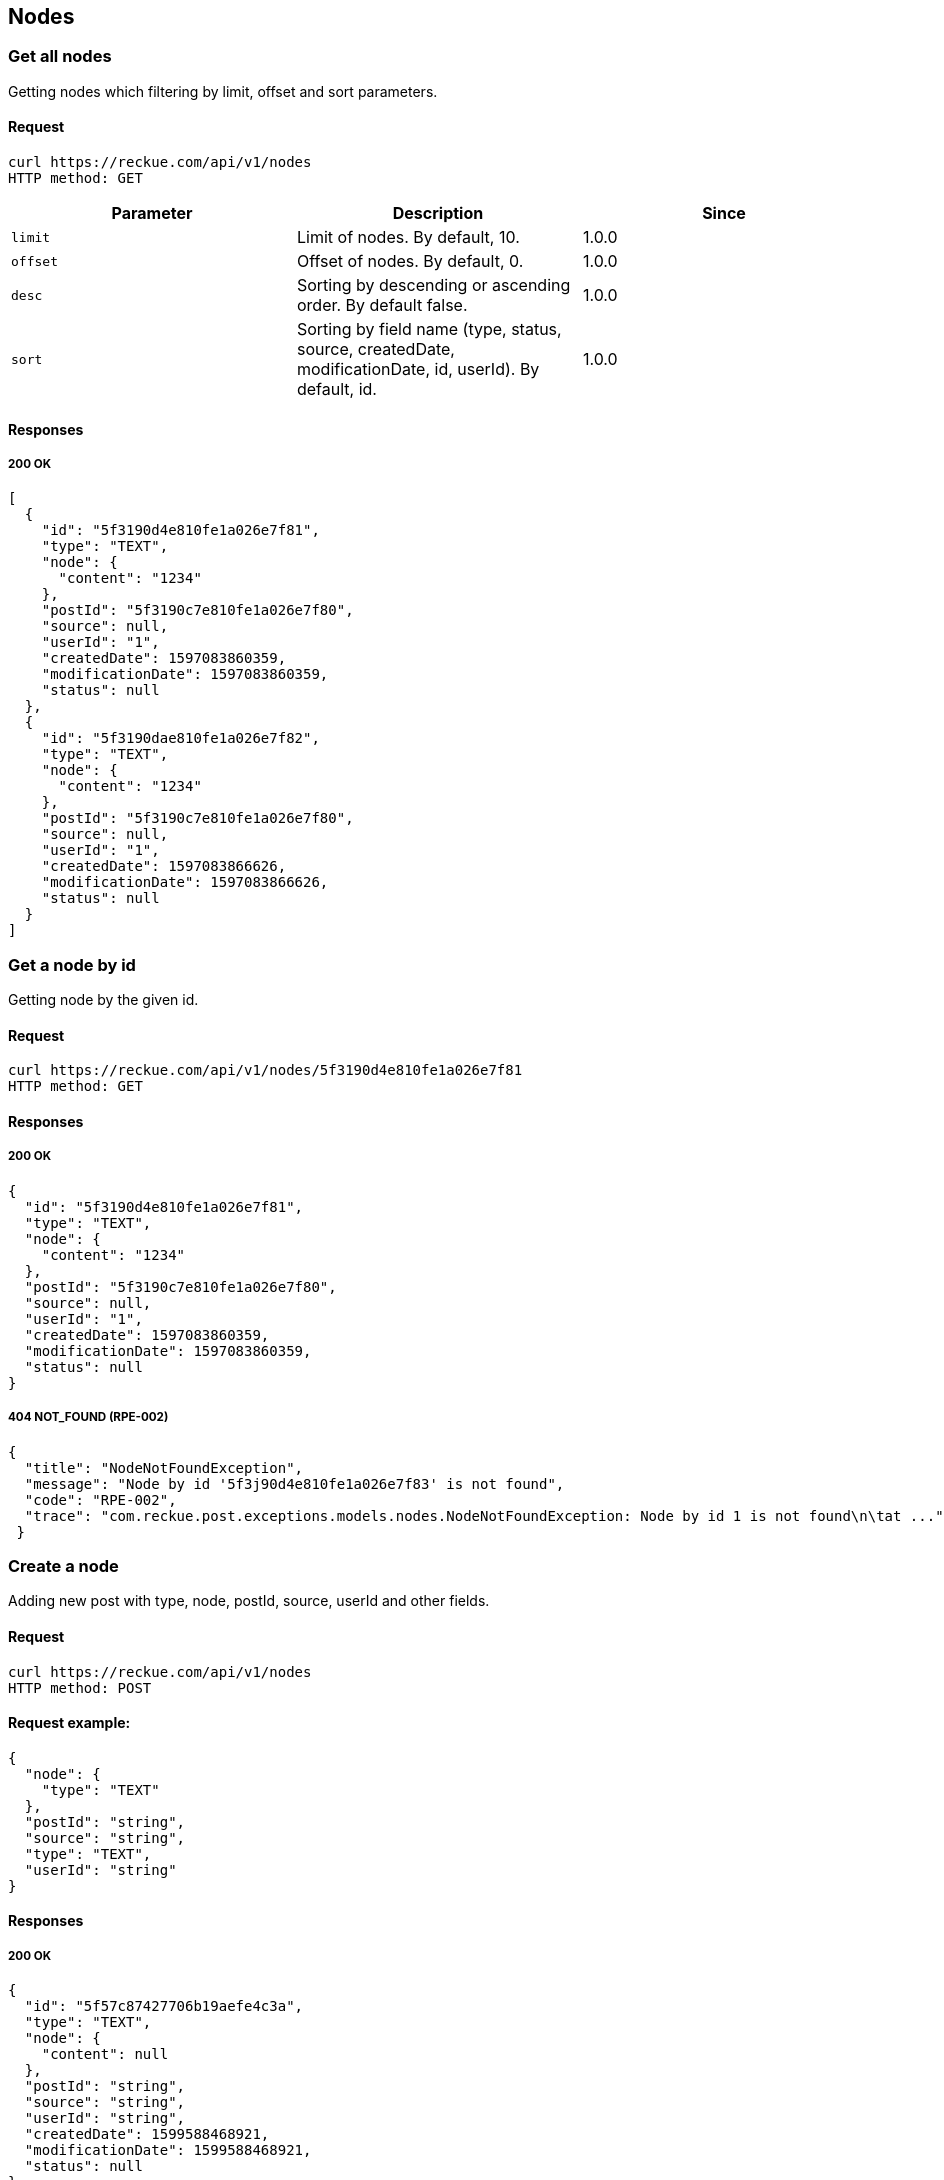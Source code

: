 == Nodes

=== Get all nodes
Getting nodes which filtering by limit, offset and sort parameters.

==== Request
[source,bash]
----
curl https://reckue.com/api/v1/nodes
HTTP method: GET
----

[%header,cols=3*]
|===
|Parameter
|Description
|Since

|```limit```
|Limit of nodes. By default, 10.
|1.0.0

|```offset```
|Offset of nodes. By default, 0.
|1.0.0

|```desc```
|Sorting by descending or ascending order. By default false.
|1.0.0

|```sort```
|Sorting by field name (type, status, source, createdDate, modificationDate, id, userId). By default, id.
|1.0.0
|===

==== Responses
===== 200 OK
[source,json]
----
[
  {
    "id": "5f3190d4e810fe1a026e7f81",
    "type": "TEXT",
    "node": {
      "content": "1234"
    },
    "postId": "5f3190c7e810fe1a026e7f80",
    "source": null,
    "userId": "1",
    "createdDate": 1597083860359,
    "modificationDate": 1597083860359,
    "status": null
  },
  {
    "id": "5f3190dae810fe1a026e7f82",
    "type": "TEXT",
    "node": {
      "content": "1234"
    },
    "postId": "5f3190c7e810fe1a026e7f80",
    "source": null,
    "userId": "1",
    "createdDate": 1597083866626,
    "modificationDate": 1597083866626,
    "status": null
  }
]
----

=== Get a node by id
Getting node by the given id.

==== Request
[source,bash]
----
curl https://reckue.com/api/v1/nodes/5f3190d4e810fe1a026e7f81
HTTP method: GET
----

==== Responses
===== 200 OK
[source,json]
----
{
  "id": "5f3190d4e810fe1a026e7f81",
  "type": "TEXT",
  "node": {
    "content": "1234"
  },
  "postId": "5f3190c7e810fe1a026e7f80",
  "source": null,
  "userId": "1",
  "createdDate": 1597083860359,
  "modificationDate": 1597083860359,
  "status": null
}
----

===== 404 NOT_FOUND (RPE-002)
[source,json]
----
{
  "title": "NodeNotFoundException",
  "message": "Node by id '5f3j90d4e810fe1a026e7f83' is not found",
  "code": "RPE-002",
  "trace": "com.reckue.post.exceptions.models.nodes.NodeNotFoundException: Node by id 1 is not found\n\tat ..."
 }
----

=== Create a node
Adding new post with type, node, postId, source, userId and other fields.

==== Request
[source,bash]
----
curl https://reckue.com/api/v1/nodes
HTTP method: POST
----

==== Request example:
[source,json]
----
{
  "node": {
    "type": "TEXT"
  },
  "postId": "string",
  "source": "string",
  "type": "TEXT",
  "userId": "string"
}
----
==== Responses
===== 200 OK
[source,json]
----
{
  "id": "5f57c87427706b19aefe4c3a",
  "type": "TEXT",
  "node": {
    "content": null
  },
  "postId": "string",
  "source": "string",
  "userId": "string",
  "createdDate": 1599588468921,
  "modificationDate": 1599588468921,
  "status": null
}
----

=== Update the node by id
Updating node by given id.

==== Request
[source,bash]
----
curl: https://reckue.com/api/v1/nodes/5f3190d4e810fe1a026e7f81
HTTP method: PUT
----
==== Responses
===== 200 OK
[source,json]
----
{
  "id": "5f3190d4e810fe1a026e7f81",
  "type": "TEXT",
  "node": {
    "content": "1234"
  },
  "postId": "5f3190c7e810fe1a026e7f80",
  "source": "string",
  "userId": "string",
  "createdDate": 1597083860359,
  "modificationDate": 1599588701748,
  "status": null
}
----
===== 404 NOT_FOUND (RPE-001)
[source,json]
----
{
  "title": "NodeNotFoundException",
  "message": "Node by id 5f3j190d4e810fe1a026e7f81 is not found",
  "code": "RPE-002",
  "trace": "com.reckue.post.exceptions.models.nodes.NodeNotFoundException: Node by id 5f3j190d4e810fe1a026e7f81 is not found\n\tat  ..."
 }
----

=== Delete the node by id
Deleting node by given id.

==== Request
[source,bash]
----
curl https://reckue.com/api/v1/nodes/5f3190d4e810fe1a026e7f81
HTTP method: DELETE
----

==== Responses
===== 200 OK

===== 404 NOT_FOUND (RPE-001)
[source,json]
----
{
  "title": "NodeNotFoundException",
  "message": "Node by id 5f3j190d4e810fe1a026e7f81 is not found",
  "code": "RPE-002",
  "trace": "com.reckue.post.exceptions.models.nodes.NodeNotFoundException: Node by id 5f3j190d4e810fe1a026e7f81 is not found\n\tat ..."
 }
----
